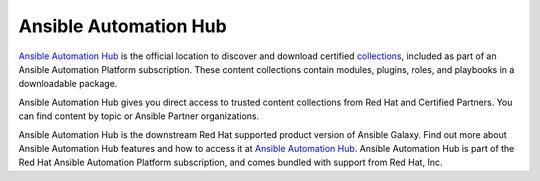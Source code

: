 .. _automation_hub:

Ansible Automation Hub
======================

.. important::

`Ansible Automation Hub <https://www.ansible.com/products/automation-hub>`_ is the official location to discover and download certified `collections <https://catalog.redhat.com/software/search?type=Ansible%20Collection&p=1>`_, included as part of an Ansible Automation Platform subscription. These content collections contain modules, plugins, roles, and playbooks in a downloadable package.

Ansible Automation Hub gives you direct access to trusted content collections from Red Hat and Certified Partners. You can find content by topic or Ansible Partner organizations.

Ansible Automation Hub is the downstream Red Hat supported product version of Ansible Galaxy. Find out more about Ansible Automation Hub features and how to access it at `Ansible Automation Hub <https://www.ansible.com/products/automation-hub>`_. Ansible Automation Hub is part of the Red Hat Ansible Automation Platform subscription, and comes bundled with support from Red Hat, Inc.
